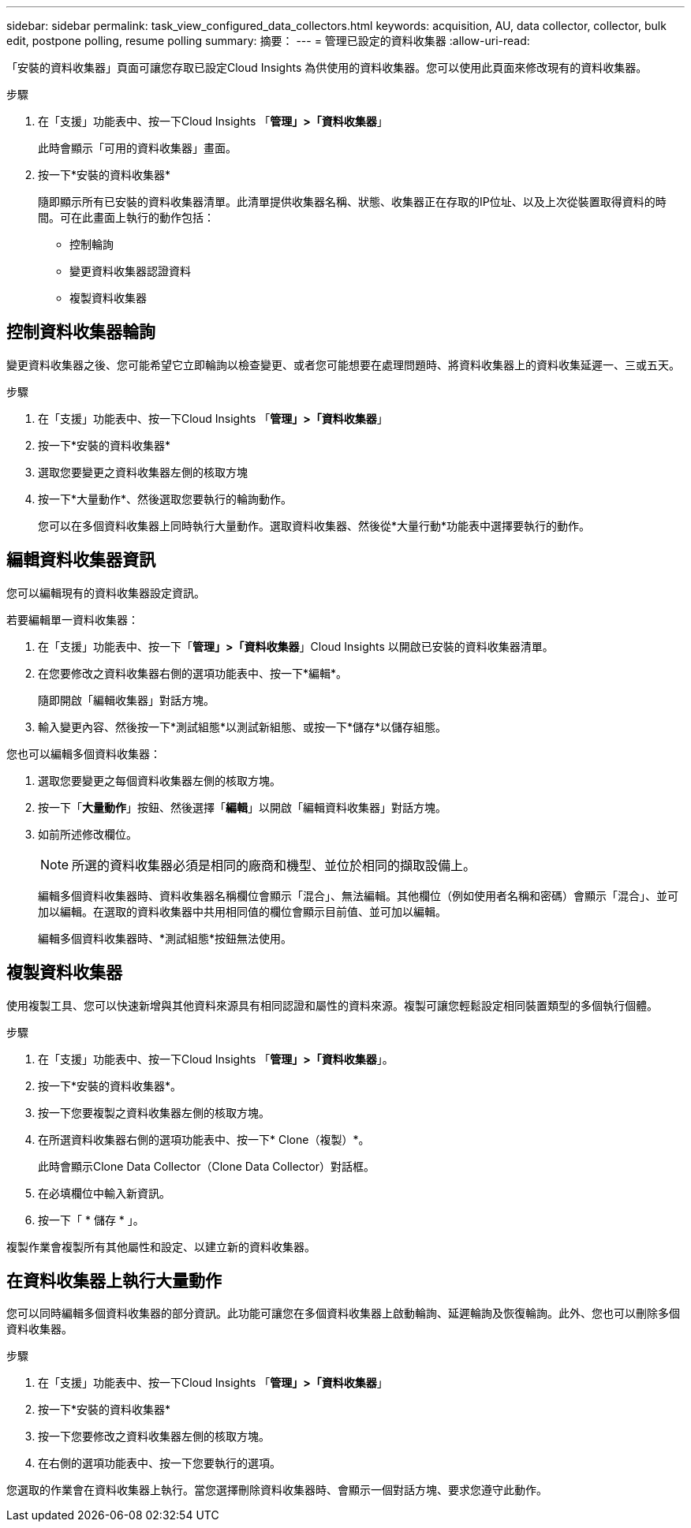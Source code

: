 ---
sidebar: sidebar 
permalink: task_view_configured_data_collectors.html 
keywords: acquisition, AU, data collector, collector, bulk edit, postpone polling, resume polling 
summary: 摘要： 
---
= 管理已設定的資料收集器
:allow-uri-read: 


[role="lead"]
「安裝的資料收集器」頁面可讓您存取已設定Cloud Insights 為供使用的資料收集器。您可以使用此頁面來修改現有的資料收集器。

.步驟
. 在「支援」功能表中、按一下Cloud Insights 「*管理」>「資料收集器*」
+
此時會顯示「可用的資料收集器」畫面。

. 按一下*安裝的資料收集器*
+
隨即顯示所有已安裝的資料收集器清單。此清單提供收集器名稱、狀態、收集器正在存取的IP位址、以及上次從裝置取得資料的時間。可在此畫面上執行的動作包括：

+
** 控制輪詢
** 變更資料收集器認證資料
** 複製資料收集器






== 控制資料收集器輪詢

變更資料收集器之後、您可能希望它立即輪詢以檢查變更、或者您可能想要在處理問題時、將資料收集器上的資料收集延遲一、三或五天。

.步驟
. 在「支援」功能表中、按一下Cloud Insights 「*管理」>「資料收集器*」
. 按一下*安裝的資料收集器*
. 選取您要變更之資料收集器左側的核取方塊
. 按一下*大量動作*、然後選取您要執行的輪詢動作。
+
您可以在多個資料收集器上同時執行大量動作。選取資料收集器、然後從*大量行動*功能表中選擇要執行的動作。





== 編輯資料收集器資訊

您可以編輯現有的資料收集器設定資訊。

.若要編輯單一資料收集器：
. 在「支援」功能表中、按一下「*管理」>「資料收集器*」Cloud Insights 以開啟已安裝的資料收集器清單。
. 在您要修改之資料收集器右側的選項功能表中、按一下*編輯*。
+
隨即開啟「編輯收集器」對話方塊。

. 輸入變更內容、然後按一下*測試組態*以測試新組態、或按一下*儲存*以儲存組態。


您也可以編輯多個資料收集器：

. 選取您要變更之每個資料收集器左側的核取方塊。
. 按一下「*大量動作*」按鈕、然後選擇「*編輯*」以開啟「編輯資料收集器」對話方塊。
. 如前所述修改欄位。
+

NOTE: 所選的資料收集器必須是相同的廠商和機型、並位於相同的擷取設備上。

+
編輯多個資料收集器時、資料收集器名稱欄位會顯示「混合」、無法編輯。其他欄位（例如使用者名稱和密碼）會顯示「混合」、並可加以編輯。在選取的資料收集器中共用相同值的欄位會顯示目前值、並可加以編輯。

+
編輯多個資料收集器時、*測試組態*按鈕無法使用。





== 複製資料收集器

使用複製工具、您可以快速新增與其他資料來源具有相同認證和屬性的資料來源。複製可讓您輕鬆設定相同裝置類型的多個執行個體。

.步驟
. 在「支援」功能表中、按一下Cloud Insights 「*管理」>「資料收集器*」。
. 按一下*安裝的資料收集器*。
. 按一下您要複製之資料收集器左側的核取方塊。
. 在所選資料收集器右側的選項功能表中、按一下* Clone（複製）*。
+
此時會顯示Clone Data Collector（Clone Data Collector）對話框。

. 在必填欄位中輸入新資訊。
. 按一下「 * 儲存 * 」。


複製作業會複製所有其他屬性和設定、以建立新的資料收集器。



== 在資料收集器上執行大量動作

您可以同時編輯多個資料收集器的部分資訊。此功能可讓您在多個資料收集器上啟動輪詢、延遲輪詢及恢復輪詢。此外、您也可以刪除多個資料收集器。

.步驟
. 在「支援」功能表中、按一下Cloud Insights 「*管理」>「資料收集器*」
. 按一下*安裝的資料收集器*
. 按一下您要修改之資料收集器左側的核取方塊。
. 在右側的選項功能表中、按一下您要執行的選項。


您選取的作業會在資料收集器上執行。當您選擇刪除資料收集器時、會顯示一個對話方塊、要求您遵守此動作。
